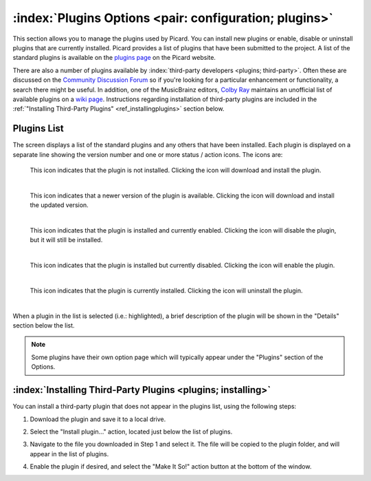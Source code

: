 .. MusicBrainz Picard Documentation Project
.. Prepared in 2020 by Bob Swift (bswift@rsds.ca)
.. This MusicBrainz Picard User Guide is licensed under CC0 1.0
.. A copy of the license is available at https://creativecommons.org/publicdomain/zero/1.0


:index:`Plugins Options <pair: configuration; plugins>`
=========================================================

.. image:: ../images/options-plugins.png
   :width: 100 %

This section allows you to manage the plugins used by Picard.  You can install new plugins or enable,
disable or uninstall plugins that are currently installed.  Picard provides a list of plugins that have
been submitted to the project.  A list of the standard plugins is available on the `plugins page
<https://picard.musicbrainz.org/plugins/>`_ on the Picard website.

There are also a number of plugins available by :index:`third-party developers <plugins; third-party>`.  Often these are discussed on
the `Community Discussion Forum <https://community.metabrainz.org/>`_ so if you're looking for a particular
enhancement or functionality, a search there might be useful.  In addition, one of the MusicBrainz editors,
`Colby Ray <https://wiki.musicbrainz.org/User:Colbydray>`_ maintains an unofficial list of available
plugins on a `wiki page <https://wiki.musicbrainz.org/User:Colbydray/PicardPlugins>`_.  Instructions regarding
installation of third-party plugins are included in the :ref:`"Installing Third-Party Plugins" <ref_installingplugins>`
section below.

Plugins List
------------

The screen displays a list of the standard plugins and any others that have been installed.  Each plugin is
displayed on a separate line showing the version number and one or more status / action icons.  The icons are:

.. |img-plugin-download| image:: ../images/options-plugin-download.png
   :width: 18pt
   :height: 18pt

|img-plugin-download|

   | This icon indicates that the plugin is not installed.  Clicking the icon will download and install the plugin.
   |

.. |img-plugin-reload| image:: ../images/options-plugin-reload.png
   :width: 18pt
   :height: 18pt

|img-plugin-reload|

   | This icon indicates that a newer version of the plugin is available.  Clicking the icon will download and install the updated version.
   |

.. |img-plugin-enabled| image:: ../images/options-plugin-enabled.png
   :width: 24pt
   :height: 24pt

|img-plugin-enabled|

   | This icon indicates that the plugin is installed and currently enabled.  Clicking the icon will disable the plugin, but it will still be installed.
   |

.. |img-plugin-disabled| image:: ../images/options-plugin-disabled.png
   :width: 24pt
   :height: 24pt

|img-plugin-disabled|

   | This icon indicates that the plugin is installed but currently disabled.  Clicking the icon will enable the plugin.
   |

.. |img-plugin-trash| image:: ../images/options-plugin-trash.png
   :width: 24pt
   :height: 24pt

|img-plugin-trash|

   | This icon indicates that the plugin is currently installed.  Clicking the icon will uninstall the plugin.
   |

When a plugin in the list is selected (i.e.: highlighted), a brief description of the plugin will be shown in  the "Details"
section below the list.

.. image:: ../images/plugin-details.png
   :width: 100 %

.. note::

   Some plugins have their own option page which will typically appear under the "Plugins" section of the
   Options.

.. _ref_installingplugins:

:index:`Installing Third-Party Plugins <plugins; installing>`
-----------------------------------------------------------------

You can install a third-party plugin that does not appear in the plugins list, using the following steps:

1. Download the plugin and save it to a local drive.

2. Select the "Install plugin..." action, located just below the list of plugins.

   .. image:: ../images/install-plugin.png
      :width: 100 %

3. Navigate to the file you downloaded in Step 1 and select it.  The file will be copied to the plugin folder,
   and will appear in the list of plugins.

4. Enable the plugin if desired, and select the "Make It So!" action button at the bottom of the window.
